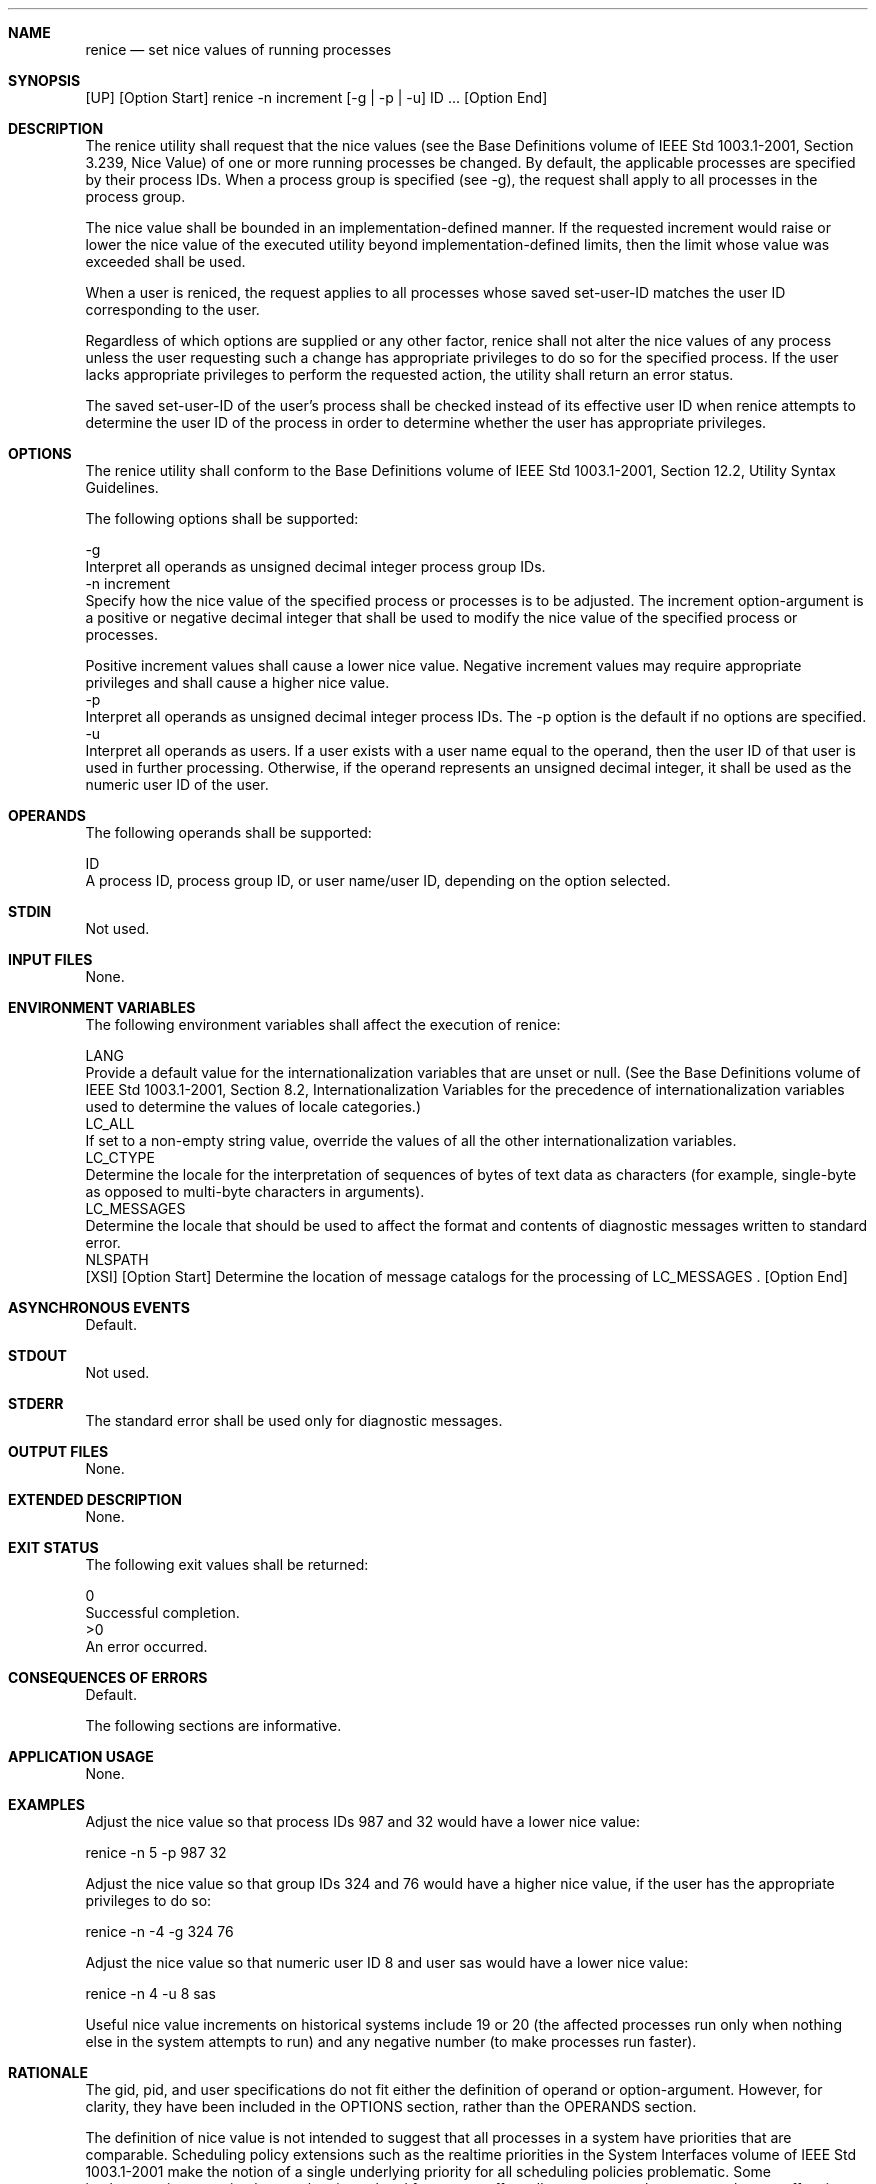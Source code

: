 .Dd December 2008
.Dt RENICE 1

.Sh NAME

.Nm renice
.Nd set nice values of running processes

.Sh SYNOPSIS

    [UP] [Option Start] renice -n increment [-g | -p | -u] ID ... [Option
End]

.Sh DESCRIPTION

    The renice utility shall request that the nice values (see the Base
Definitions volume of IEEE Std 1003.1-2001, Section 3.239, Nice Value) of one
or more running processes be changed. By default, the applicable processes
are specified by their process IDs. When a process group is specified (see
-g), the request shall apply to all processes in the process group.

    The nice value shall be bounded in an implementation-defined manner. If
the requested increment would raise or lower the nice value of the executed
utility beyond implementation-defined limits, then the limit whose value was
exceeded shall be used.

    When a user is reniced, the request applies to all processes whose saved
set-user-ID matches the user ID corresponding to the user.

    Regardless of which options are supplied or any other factor, renice
shall not alter the nice values of any process unless the user requesting
such a change has appropriate privileges to do so for the specified process.
If the user lacks appropriate privileges to perform the requested action, the
utility shall return an error status.

    The saved set-user-ID of the user's process shall be checked instead of
its effective user ID when renice attempts to determine the user ID of the
process in order to determine whether the user has appropriate privileges.

.Sh OPTIONS

    The renice utility shall conform to the Base Definitions volume of IEEE
Std 1003.1-2001, Section 12.2, Utility Syntax Guidelines.

    The following options shall be supported:

    -g
        Interpret all operands as unsigned decimal integer process group IDs.
    -n  increment
        Specify how the nice value of the specified process or processes is
to be adjusted. The increment option-argument is a positive or negative
decimal integer that shall be used to modify the nice value of the specified
process or processes.

        Positive increment values shall cause a lower nice value. Negative
increment values may require appropriate privileges and shall cause a higher
nice value.
    -p
        Interpret all operands as unsigned decimal integer process IDs. The
-p option is the default if no options are specified.
    -u
        Interpret all operands as users. If a user exists with a user name
equal to the operand, then the user ID of that user is used in further
processing. Otherwise, if the operand represents an unsigned decimal integer,
it shall be used as the numeric user ID of the user.

.Sh OPERANDS

    The following operands shall be supported:

    ID
        A process ID, process group ID, or user name/user ID, depending on
the option selected.

.Sh STDIN

    Not used.

.Sh INPUT FILES

    None.

.Sh ENVIRONMENT VARIABLES

    The following environment variables shall affect the execution of renice:

    LANG
        Provide a default value for the internationalization variables that
are unset or null. (See the Base Definitions volume of IEEE Std 1003.1-2001,
Section 8.2, Internationalization Variables for the precedence of
internationalization variables used to determine the values of locale
categories.)
    LC_ALL
        If set to a non-empty string value, override the values of all the
other internationalization variables.
    LC_CTYPE
        Determine the locale for the interpretation of sequences of bytes of
text data as characters (for example, single-byte as opposed to multi-byte
characters in arguments).
    LC_MESSAGES
        Determine the locale that should be used to affect the format and
contents of diagnostic messages written to standard error.
    NLSPATH
        [XSI] [Option Start] Determine the location of message catalogs for
the processing of LC_MESSAGES . [Option End]

.Sh ASYNCHRONOUS EVENTS

    Default.

.Sh STDOUT

    Not used.

.Sh STDERR

    The standard error shall be used only for diagnostic messages.

.Sh OUTPUT FILES

    None.

.Sh EXTENDED DESCRIPTION

    None.

.Sh EXIT STATUS

    The following exit values shall be returned:

     0
        Successful completion.
    >0
        An error occurred.

.Sh CONSEQUENCES OF ERRORS

    Default.

The following sections are informative.
.Sh APPLICATION USAGE

    None.

.Sh EXAMPLES

        Adjust the nice value so that process IDs 987 and 32 would have a
lower nice value:

        renice -n 5 -p 987 32

        Adjust the nice value so that group IDs 324 and 76 would have a
higher nice value, if the user has the appropriate privileges to do so:

        renice -n -4 -g 324 76

        Adjust the nice value so that numeric user ID 8 and user sas would
have a lower nice value:

        renice -n 4 -u 8 sas

    Useful nice value increments on historical systems include 19 or 20 (the
affected processes run only when nothing else in the system attempts to run)
and any negative number (to make processes run faster).

.Sh RATIONALE

    The gid, pid, and user specifications do not fit either the definition of
operand or option-argument. However, for clarity, they have been included in
the OPTIONS section, rather than the OPERANDS section.

    The definition of nice value is not intended to suggest that all
processes in a system have priorities that are comparable. Scheduling policy
extensions such as the realtime priorities in the System Interfaces volume of
IEEE Std 1003.1-2001 make the notion of a single underlying priority for all
scheduling policies problematic. Some implementations may implement the
nice-related features to affect all processes on the system, others to affect
just the general time-sharing activities implied by this volume of IEEE Std
1003.1-2001, and others may have no effect at all. Because of the use of
"implementation-defined" in nice and renice, a wide range of implementation
strategies are possible.

    Originally, this utility was written in the historical manner, using the
term "nice value". This was always a point of concern with users because it
was never intuitively obvious what this meant. With a newer version of
renice, which used the term "system scheduling priority", it was hoped that
novice users could better understand what this utility was meant to do. Also,
it would be easier to document what the utility was meant to do.
Unfortunately, the addition of the POSIX realtime scheduling capabilities
introduced the concepts of process and thread scheduling priorities that were
totally unaffected by the nice/ renice utilities or the nice()/ setpriority()
functions. Continuing to use the term "system scheduling priority'' would
have incorrectly suggested that these utilities and functions were indeed
affecting these realtime priorities. It was decided to revert to the
historical term "nice value" to reference this unrelated process attribute.

    Although this utility has use by system administrators (and in fact
appears in the system administration portion of the BSD documentation), the
standard developers considered that it was very useful for individual end
users to control their own processes.

.Sh FUTURE DIRECTIONS

    None.

.Sh SEE ALSO

    nice()

